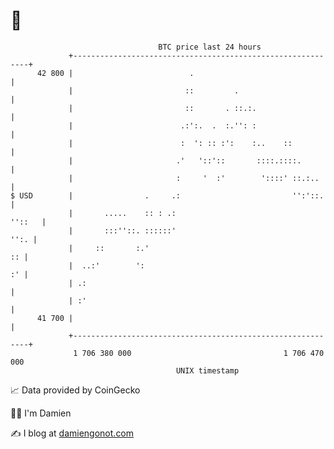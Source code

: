 * 👋

#+begin_example
                                    BTC price last 24 hours                    
                +------------------------------------------------------------+ 
         42 800 |                          .                                 | 
                |                         ::         .                       | 
                |                         ::       . ::.:.                   | 
                |                        .:':.  .  :.'': :                   | 
                |                        :  ': :: :':    :..    ::           | 
                |                       .'   '::'::       ::::.::::.         | 
                |                       :     '  :'        '::::' ::.:..     | 
   $ USD        |                .     .:                         '':'::.    | 
                |       .....    :: : .:                              ''::   | 
                |       :::''::. ::::::'                                '':. | 
                |     ::       :.'                                        :: | 
                |  ..:'        ':                                         :' | 
                | .:                                                         | 
                | :'                                                         | 
         41 700 |                                                            | 
                +------------------------------------------------------------+ 
                 1 706 380 000                                  1 706 470 000  
                                        UNIX timestamp                         
#+end_example
📈 Data provided by CoinGecko

🧑‍💻 I'm Damien

✍️ I blog at [[https://www.damiengonot.com][damiengonot.com]]
